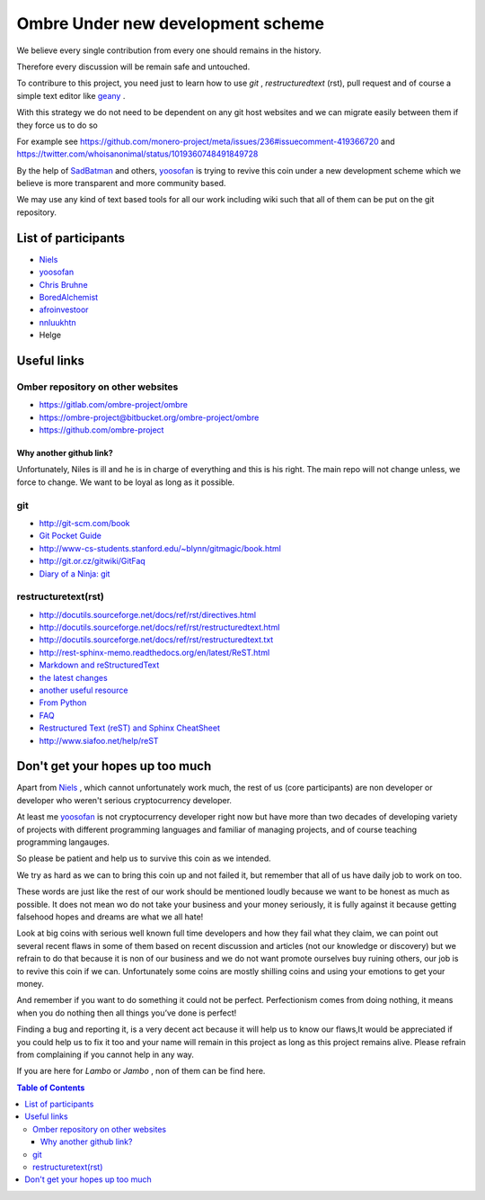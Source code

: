 ##################################
Ombre Under new development scheme
##################################
We believe every single contribution from every one should remains in the history.

Therefore every discussion will be remain safe and untouched.

To contribure to this project, you need just to learn how to use `git` ,  `restructuredtext` (rst), pull request and  of course a simple text editor like `geany <https://geany.org>`_ .

With this strategy we do not need to be dependent on any git host websites and we can migrate easily between them if they force us to do so 

For example see 
https://github.com/monero-project/meta/issues/236#issuecomment-419366720 
and 
https://twitter.com/whoisanonimal/status/1019360748491849728

By the help of `SadBatman <https://github.com/SadBatman>`_ and others, `yoosofan <https://yoosofan.github.io/en/>`_ is trying to revive this coin under a new development scheme which we believe is more transparent and more community based.

We may use any kind of text based tools for all our work including wiki such that all of them can be put on the git repository.

List of participants
####################
* `Niels <https://github.com/SadBatman>`_
* `yoosofan <https://github.com/yoosofan>`_ 
* `Chris Bruhne <https://www.facebook.com/chris.bruhne>`_
* `BoredAlchemist <https://twitter.com/BoredAlchemist>`_
* `afroinvestoor <https://github.com/afroinvestoor>`_
* `nnluukhtn <https://github.com/nnluukhtn>`_
*  Helge

Useful links
############
Omber repository on other websites
**********************************
* https://gitlab.com/ombre-project/ombre
* https://ombre-project@bitbucket.org/ombre-project/ombre
* https://github.com/ombre-project

Why another github link?
========================
Unfortunately, Niles is ill and he is in charge of everything and this is his right. The main repo will not change unless, we force to change.
We want to be loyal as long as it possible.

git
***
*  `<http://git-scm.com/book>`_
*  `Git Pocket Guide <http://chimera.labs.oreilly.com/books/1230000000561/index.html>`_
*  `<http://www-cs-students.stanford.edu/~blynn/gitmagic/book.html>`_
*  `<http://git.or.cz/gitwiki/GitFaq>`_
*  `Diary of a Ninja: git <http://www.diaryofaninja.com/blog/2014/09/11/so-you-want-your-team-to-start-using-git-ndash-part-4-team-workflows>`_

restructuretext(rst)
********************
*   http://docutils.sourceforge.net/docs/ref/rst/directives.html
*   http://docutils.sourceforge.net/docs/ref/rst/restructuredtext.html
*   `<http://docutils.sourceforge.net/docs/ref/rst/restructuredtext.txt>`_
*   `<http://rest-sphinx-memo.readthedocs.org/en/latest/ReST.html>`_
*   `Markdown and reStructuredText <https://gist.github.com/dupuy/1855764>`_
*   `the latest changes <http://docutils.sourceforge.net/docs/ref/rst/>`_
*   `another useful resource <http://www.math.uiuc.edu/~gfrancis/illimath/windows/aszgard_mini/movpy-2.0.0-py2.4.4/manuals/docutils/ref/rst/directives.html>`_
*   `From Python <https://docs.python.org/devguide/documenting.html>`_
*   `FAQ <http://docutils.sourceforge.net/FAQ.html>`_
*   `Restructured Text (reST) and Sphinx CheatSheet <http://openalea.gforge.inria.fr/doc/openalea/doc/_build/html/source/sphinx/rest_syntax.html>`_
*   `<http://www.siafoo.net/help/reST>`_

Don't get your hopes up too much
################################
Apart from `Niels <https://github.com/SadBatman>`_ , which cannot unfortunately work much, the rest of us (core participants) are non developer or developer who weren't serious cryptocurrency developer.

At least me `yoosofan <https://github.com/yoosofan>`_  is not cryptocurrency developer right now but have more than two decades of developing variety of projects with different programming languages and familiar of managing projects, and of course teaching programming langauges.

So please be patient and help us to survive this coin as we intended.

We try as hard as we can to bring this coin up and not failed it, but remember that all of us have daily job to work on too.

These words are just like the rest of our work should be mentioned loudly because we want to be honest as much as possible. 
It does not mean wo do not take your business and your money seriously, it is fully against it because getting falsehood hopes and dreams are what we all hate!

Look at big coins with serious well known full time developers and how they fail what they claim, we can point out several recent flaws in some of them based on recent discussion and articles (not our knowledge or discovery) but we refrain to do that because it is non of our business and we do not want promote ourselves buy ruining others, our job is to revive this coin if we can. Unfortunately some coins are mostly shilling coins and using your emotions to get your money.

And remember if you want to do something it could not be perfect. Perfectionism comes from doing nothing, it means when you do nothing then all things you’ve done is perfect! 

Finding a bug and reporting it, is a very decent act because it will help us to know our flaws,It would be appreciated if you could help us to fix it too and your name will remain in this project as long as this project remains alive. Please refrain from complaining if you cannot help in any way.

If you are here for `Lambo` or `Jambo` , non of them can be find here.

.. contents:: Table of Contents
   :depth: 3
